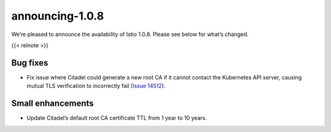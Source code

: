 announcing-1.0.8
=============================

We’re pleased to announce the availability of Istio 1.0.8. Please see
below for what’s changed.

{{< relnote >}}

Bug fixes
---------

-  Fix issue where Citadel could generate a new root CA if it cannot
   contact the Kubernetes API server, causing mutual TLS verification to
   incorrectly fail (`Issue
   14512 <https://github.com/istio/istio/issues/14512>`_).

Small enhancements
------------------

-  Update Citadel’s default root CA certificate TTL from 1 year to 10
   years.
